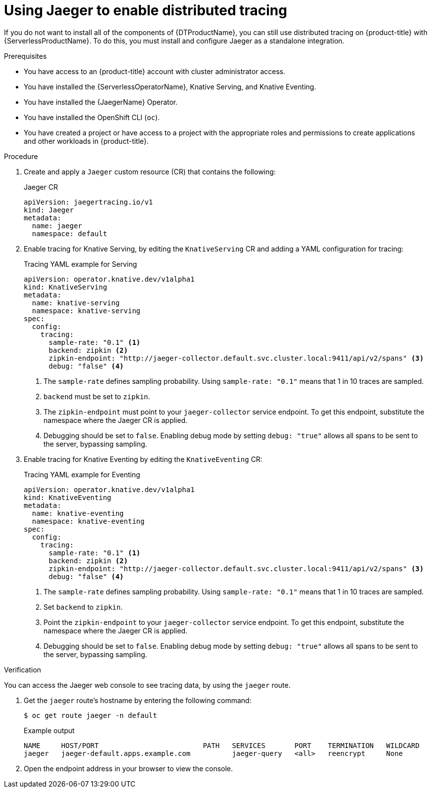 // Module is included in the following assemblies:
//
// * serverless/serverless-tracing.adoc

:_content-type: PROCEDURE
[id="serverless-jaeger-config_{context}"]
= Using Jaeger to enable distributed tracing

If you do not want to install all of the components of {DTProductName}, you can still use distributed tracing on {product-title} with {ServerlessProductName}. To do this, you must install and configure Jaeger as a standalone integration.

.Prerequisites

* You have access to an {product-title} account with cluster administrator access.
* You have installed the {ServerlessOperatorName}, Knative Serving, and Knative Eventing.
* You have installed the {JaegerName} Operator.
* You have installed the OpenShift CLI (`oc`).
* You have created a project or have access to a project with the appropriate roles and permissions to create applications and other workloads in {product-title}.

.Procedure

. Create and apply a `Jaeger` custom resource (CR) that contains the following:
+
.Jaeger CR
[source,yaml]
----
apiVersion: jaegertracing.io/v1
kind: Jaeger
metadata:
  name: jaeger
  namespace: default
----

. Enable tracing for Knative Serving, by editing the `KnativeServing` CR and adding a YAML configuration for tracing:
+
.Tracing YAML example for Serving
[source,yaml]
----
apiVersion: operator.knative.dev/v1alpha1
kind: KnativeServing
metadata:
  name: knative-serving
  namespace: knative-serving
spec:
  config:
    tracing:
      sample-rate: "0.1" <1>
      backend: zipkin <2>
      zipkin-endpoint: "http://jaeger-collector.default.svc.cluster.local:9411/api/v2/spans" <3>
      debug: "false" <4>
----
+
<1> The `sample-rate` defines sampling probability. Using `sample-rate: "0.1"` means that 1 in 10 traces are sampled.
<2> `backend` must be set to `zipkin`.
<3> The `zipkin-endpoint` must point to your `jaeger-collector` service endpoint. To get this endpoint, substitute the namespace where the Jaeger CR is applied.
<4> Debugging should be set to `false`. Enabling debug mode by setting `debug: "true"` allows all spans to be sent to the server, bypassing sampling.

. Enable tracing for Knative Eventing by editing the `KnativeEventing` CR:
+
.Tracing YAML example for Eventing
[source,yaml]
----
apiVersion: operator.knative.dev/v1alpha1
kind: KnativeEventing
metadata:
  name: knative-eventing
  namespace: knative-eventing
spec:
  config:
    tracing:
      sample-rate: "0.1" <1>
      backend: zipkin <2>
      zipkin-endpoint: "http://jaeger-collector.default.svc.cluster.local:9411/api/v2/spans" <3>
      debug: "false" <4>
----
+
<1> The `sample-rate` defines sampling probability. Using `sample-rate: "0.1"` means that 1 in 10 traces are sampled.
<2> Set `backend` to `zipkin`.
<3> Point the `zipkin-endpoint` to your `jaeger-collector` service endpoint. To get this endpoint, substitute the namespace where the Jaeger CR is applied.
<4> Debugging should be set to `false`. Enabling debug mode by setting `debug: "true"` allows all spans to be sent to the server, bypassing sampling.

.Verification

You can access the Jaeger web console to see tracing data, by using the `jaeger` route.

. Get the `jaeger` route's hostname by entering the following command:
+
[source,terminal]
----
$ oc get route jaeger -n default
----
+
.Example output
[source,terminal]
----
NAME     HOST/PORT                         PATH   SERVICES       PORT    TERMINATION   WILDCARD
jaeger   jaeger-default.apps.example.com          jaeger-query   <all>   reencrypt     None
----

. Open the endpoint address in your browser to view the console.
